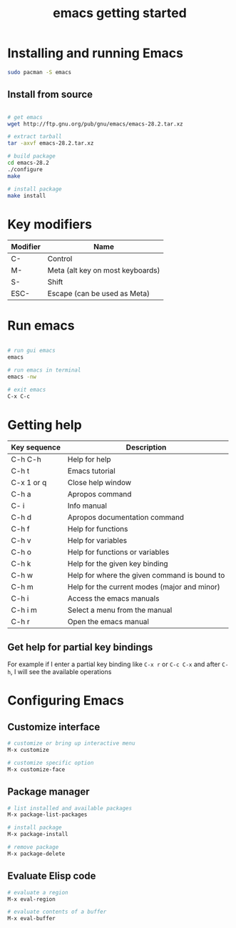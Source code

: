 #+title: emacs getting started

* Installing and running Emacs

#+begin_src sh
sudo pacman -S emacs
#+end_src

** Install from source

#+begin_src sh

# get emacs
wget http://ftp.gnu.org/pub/gnu/emacs/emacs-28.2.tar.xz

# extract tarball
tar -axvf emacs-28.2.tar.xz

# build package
cd emacs-28.2
./configure
make

# install package
make install
#+end_src

* Key modifiers

| Modifier | Name                             |
|----------+----------------------------------|
| C-       | Control                          |
| M-       | Meta (alt key on most keyboards) |
| S-       | Shift                            |
| ESC-     | Escape (can be used as Meta)     |

* Run emacs

#+begin_src sh

# run gui emacs
emacs

# run emacs in terminal
emacs -nw

# exit emacs
C-x C-c
#+end_src

* Getting help

| Key sequence | Description                                  |
|--------------+----------------------------------------------|
| C-h C-h      | Help for help                                |
| C-h t        | Emacs tutorial                               |
| C-x 1 or q   | Close help window                            |
| C-h a        | Apropos command                              |
| C- i         | Info manual                                  |
| C-h d        | Apropos documentation command                |
| C-h f        | Help for functions                           |
| C-h v        | Help for variables                           |
| C-h o        | Help for functions or variables              |
| C-h k        | Help for the given key binding               |
| C-h w        | Help for where the given command is bound to |
| C-h m        | Help for the current modes (major and minor) |
| C-h i        | Access the emacs manuals                     |
| C-h i m      | Select a menu from the manual                |
| C-h r        | Open the emacs manual                        |

** Get help for partial key bindings

For example if I enter a partial key binding like =C-x r= or =C-c C-x= and after =C-h=, I will see the available operations

* Configuring Emacs

** Customize interface

#+begin_src sh
# customize or bring up interactive menu
M-x customize

# customize specific option
M-x customize-face
#+end_src

** Package manager

#+begin_src sh
# list installed and available packages
M-x package-list-packages

# install package
M-x package-install

# remove package
M-x package-delete
#+end_src

** Evaluate Elisp code

#+begin_src sh
# evaluate a region
M-x eval-region

# evaluate contents of a buffer
M-x eval-buffer
#+end_src
